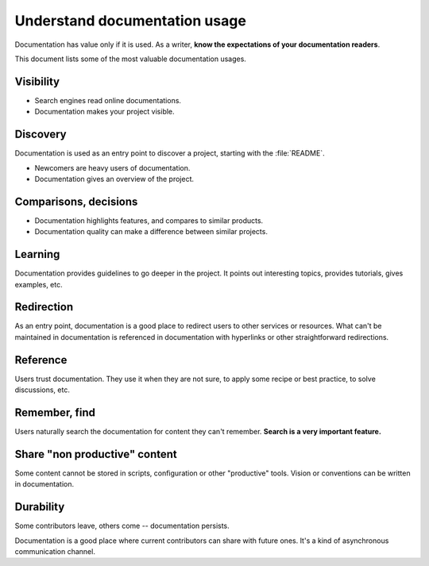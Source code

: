 ##############################
Understand documentation usage
##############################

Documentation has value only if it is used.
As a writer, **know the expectations of your documentation readers**.

This document lists some of the most valuable documentation usages.


**********
Visibility
**********

* Search engines read online documentations.
* Documentation makes your project visible.


*********
Discovery
*********

Documentation is used as an entry point to discover a project, starting with
the :file:`README`.

* Newcomers are heavy users of documentation.
* Documentation gives an overview of the project.


**********************
Comparisons, decisions
**********************

* Documentation highlights features, and compares to similar products.
* Documentation quality can make a difference between similar projects.


********
Learning
********

Documentation provides guidelines to go deeper in the project. It points out
interesting topics, provides tutorials, gives examples, etc.


***********
Redirection
***********

As an entry point, documentation is a good place to redirect users to other
services or resources. What can't be maintained in documentation is referenced
in documentation with hyperlinks or other straightforward redirections.


*********
Reference
*********

Users trust documentation. They use it when they are not sure, to apply some
recipe or best practice, to solve discussions, etc.


**************
Remember, find
**************

Users naturally search the documentation for content they can't remember.
**Search is a very important feature.**


******************************
Share "non productive" content
******************************

Some content cannot be stored in scripts, configuration or other "productive"
tools. Vision or conventions can be written in documentation.


**********
Durability
**********

Some contributors leave, others come -- documentation persists.

Documentation is a good place where current contributors can share with
future ones. It's a kind of asynchronous communication channel.

